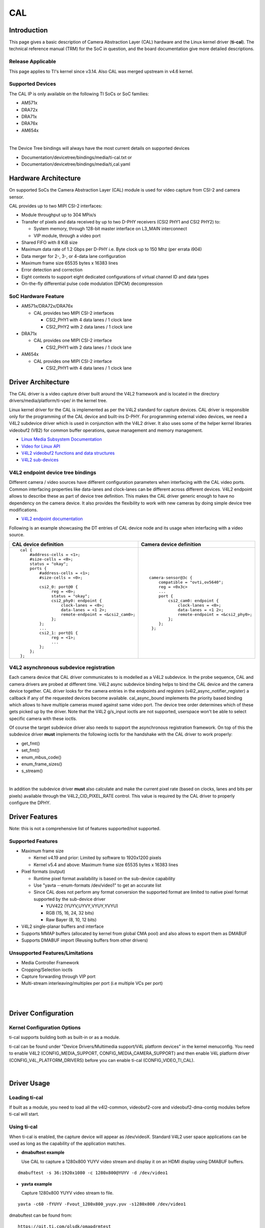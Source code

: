 .. http://processors.wiki.ti.com/index.php/Linux_Core_CAL_User%27s_Guide

CAL
---------------------------------

Introduction
^^^^^^^^^^^^^


This page gives a basic description of Camera Abstraction Layer (CAL)
hardware and the Linux kernel driver (**ti-cal**). The technical
reference manual (TRM) for the SoC in question, and the board
documentation give more detailed descriptions.

Release Applicable
""""""""""""""""""""

This page applies to TI's kernel since v3.14. Also CAL was
merged upstream in v4.6 kernel.

Supported Devices
""""""""""""""""""""

The CAL IP is only available on the following TI SoCs or SoC families:

-  AM571x
-  DRA72x
-  DRA71x
-  DRA76x
-  AM654x

|

The Device Tree bindings will always have the most current details
on supported devices

- Documentation/devicetree/bindings/media/ti-cal.txt or
- Documentation/devicetree/bindings/media/ti,cal.yaml

Hardware Architecture
^^^^^^^^^^^^^^^^^^^^^^^^^^

On supported SoCs the Camera Abstraction Layer (CAL) module is used for
video capture from CSI-2 and camera sensor.

.. Image:: ../../../../../images/CAL-block-diagram.png
   :scale: 65 %

CAL provides up to two MIPI CSI-2 interfaces:

-  Module throughput up to 304 MPix/s
-  Transfer of pixels and data received by up to two D-PHY receivers
   (CSI2 PHY1 and CSI2 PHY2) to:

   -  System memory, through 128-bit master interface on L3\_MAIN
      interconnect
   -  VIP module, through a video port

-  Shared FIFO with 8 KiB size
-  Maximum data rate of 1.2 Gbps per D-PHY i.e. Byte clock up to 150 Mhz
   (per errata i904)
-  Data merger for 2-, 3-, or 4-data lane configuration
-  Maximum frame size 65535 bytes x 16383 lines
-  Error detection and correction
-  Eight contexts to support eight dedicated configurations of virtual
   channel ID and data types
-  On-the-fly differential pulse code modulation (DPCM) decompression

SoC Hardware Feature
""""""""""""""""""""

-  AM571x/DRA72x/DRA76x

   -  CAL provides two MIPI CSI-2 interfaces

      -  CSI2\_PHY1 with 4 data lanes / 1 clock lane
      -  CSI2\_PHY2 with 2 data lanes / 1 clock lane

-  DRA71x

   -  CAL provides one MIPI CSI-2 interface

      -  CSI2\_PHY1 with 2 data lanes / 1 clock lane

-  AM654x

   -  CAL provides one MIPI CSI-2 interface

      -  CSI2\_PHY1 with 4 data lanes / 1 clock lane

Driver Architecture
^^^^^^^^^^^^^^^^^^^^^^^^^^

The CAL driver is a video capture driver built around the V4L2 framework
and is located in the directory drivers/media/platform/ti-vpe/ in the
kernel tree.

Linux kernel driver for the CAL is implemented as per the V4L2 standard
for capture devices. CAL driver is responsible only for the programming
of the CAL device and built-ins D-PHY. For programming external video
devices, we need a V4L2 subdevice driver which is used in conjunction
with the V4L2 driver. It also uses some of the helper kernel libraries
videobuf2 (VB2) for common buffer operations, queue management and
memory management.

-  `Linux Media Subsystem
   Documentation <https://linuxtv.org/downloads/v4l-dvb-apis/>`__
-  `Video for Linux
   API <https://linuxtv.org/downloads/v4l-dvb-apis-new/uapi/v4l/v4l2.html>`__
-  `V4L2 videobuf2 functions and data
   structures <https://linuxtv.org/downloads/v4l-dvb-apis/kapi/v4l2-videobuf2.html>`__
-  `V4L2
   sub-devices <https://linuxtv.org/downloads/v4l-dvb-apis-new/kapi/v4l2-subdev.html>`__

V4L2 endpoint device tree bindings
""""""""""""""""""""""""""""""""""""""""

Different camera / video sources have different configuration parameters
when interfacing with the CAL video ports. Common interfacing properties
like data-lanes and clock-lanes can be different across different
devices. V4L2 endpoint allows to describe these as part of device tree
definition. This makes the CAL driver generic enough to have no
dependency on the camera device. It also provides the flexibility to
work with new cameras by doing simple device tree modifications.

-  `V4L2 endpoint
   documentation <https://www.kernel.org/doc/Documentation/devicetree/bindings/media/video-interfaces.txt>`__

Following is an example showcasing the DT entries of CAL device node and
its usage when interfacing with a video source.

+-----------------------------------------------------+-------------------------------------------------+
| CAL device definition                               | Camera device definition                        |
+=====================================================+=================================================+
| ::                                                  | ::                                              |
|                                                     |                                                 |
|     cal {                                           |     camera-sensor@3c {                          |
|         #address-cells = <1>;                       |         compatible = "ovti,ov5640";             |
|         #size-cells = <0>;                          |         reg = <0x3c>                            |
|         status = "okay";                            |         ...                                     |
|         ports {                                     |         port {                                  |
|             #address-cells = <1>;                   |             csi2_cam0: endpoint {               |
|             #size-cells = <0>;                      |                 clock-lanes = <0>;              |
|                                                     |                 data-lanes = <1 2>;             |
|             csi2_0: port@0 {                        |                 remote-endpoint = <&csi2_phy0>; |
|                  reg = <0>;                         |             };                                  |
|                  status = "okay";                   |         };                                      |
|                  csi2_phy0: endpoint {              |      };                                         |
|                      clock-lanes = <0>;             |                                                 |
|                      data-lanes = <1 2>;            |                                                 |
|                      remote-endpoint = <&csi2_cam0>;|                                                 |
|                  };                                 |                                                 |
|             };                                      |                                                 |
|             ...                                     |                                                 |
|             csi2_1: port@1 {                        |                                                 |
|                  reg = <1>;                         |                                                 |
|                  ...                                |                                                 |
|             };                                      |                                                 |
|         };                                          |                                                 |
|     };                                              |                                                 |
+-----------------------------------------------------+-------------------------------------------------+


V4L2 asynchronous subdevice registration
""""""""""""""""""""""""""""""""""""""""

Each camera device that CAL driver communicates to is modelled as a V4L2
subdevice. In the probe sequence, CAL and camera drivers are probed at
different time. V4L2 async subdevice binding helps to bind the CAL
device and the camera device together. CAL driver looks for the camera
entries in the endpoints and registers (v4l2\_async\_notifier\_register)
a callback if any of the requested devices become available.
cal\_async\_bound implements the priority based binding which allows to
have multiple cameras muxed against same video port. The device tree
order determines which of these gets picked up by the driver. Note that
the V4L2 g/s\_input ioctls are not supported, userspace won't be able to
select specific camera with these ioctls.

Of course the target subdevice driver also needs to support the
asynchronous registration framework. On top of this the subdevice driver
**must** implements the following ioctls for the handshake with the CAL
driver to work properly:

-  get\_fmt()
-  set\_fmt()
-  enum\_mbus\_code()
-  enum\_frame\_sizes()
-  s\_stream()

| 

In addition the subdevice driver **must** also calculate and make the current
pixel rate (based on clocks, lanes and bits per pixels) available through the
V4L2_CID_PIXEL_RATE control.  This value is required by the CAL driver to
properly configure the DPHY.

Driver Features
^^^^^^^^^^^^^^^^^^^^^^^^^^

Note: this is not a comprehensive list of features supported/not
supported.

Supported Features
""""""""""""""""""""

-  Maximum frame size

   -  Kernel v4.19 and prior: Limited by software to 1920x1200 pixels
   -  Kernel v5.4 and above:  Maximum frame size 65535 bytes x 16383 lines
-  Pixel formats (output)

   -  Runtime pixel format availability is based on the sub-device capability
   -  Use "yavta --enum-formats /dev/video1" to get an accurate list
   -  Since CAL does not perform any format conversion the supported format are limited to native pixel format supported by the sub-device driver

      -  YUV422 (YUYV,UYVY,VYUY,YVYU)
      -  RGB (15, 16, 24, 32 bits)
      -  Raw Bayer (8, 10, 12 bits)
-  V4L2 single-planar buffers and interface
-  Supports MMAP buffers (allocated by kernel from global CMA pool) and
   also allows to export them as DMABUF
-  Supports DMABUF import (Reusing buffers from other drivers)

Unsupported Features/Limitations
""""""""""""""""""""""""""""""""""""""""

-  Media Controller Framework
-  Cropping/Selection ioctls
-  Capture forwarding through VIP port
-  Multi-stream interleaving/multiplex per port (i.e multiple VCs per
   port)

| 

| 

Driver Configuration
^^^^^^^^^^^^^^^^^^^^^^^^^^

Kernel Configuration Options
""""""""""""""""""""""""""""""""""""""""

ti-cal supports building both as built-in or as a module.

ti-cal can be found under "Device Drivers/Multimedia support/V4L
platform devices" in the kernel menuconfig. You need to enable V4L2
(CONFIG\_MEDIA\_SUPPORT, CONFIG\_MEDIA\_CAMERA\_SUPPORT) and then enable
V4L platform driver (CONFIG\_V4L\_PLATFORM\_DRIVERS) before you can
enable ti-cal (CONFIG\_VIDEO\_TI\_CAL).

| 

Driver Usage
^^^^^^^^^^^^^

Loading ti-cal
""""""""""""""""""""

If built as a module, you need to load all the v4l2-common,
videobuf2-core and videobuf2-dma-contig modules before ti-cal will
start.

Using ti-cal
""""""""""""""""""""

When ti-cal is enabled, the capture device will appear as /dev/videoX.
Standard V4L2 user space applications can be used as long as the
capability of the application matches.

-  **dmabuftest example**

   Use CAL to capture a 1280x800 YUYV video stream and display it on an
   HDMI display using DMABUF buffers.

::

    dmabuftest -s 36:1920x1080 -c 1280x800@YUYV -d /dev/video1

-  **yavta example**

   Capture 1280x800 YUYV video stream to file.

::

    yavta -c60 -fYUYV -Fvout_1280x800_yuyv.yuv -s1280x800 /dev/video1

dmabuftest can be found from:

::

    https://git.ti.com/glsdk/omapdrmtest

yavta can be found from:

::

    http://git.ideasonboard.org/yavta.git

v4l2-ctl can be found from:

::

    https://git.linuxtv.org/v4l-utils.git

Debugging
""""""""""""""""""""

As ti-cal driver is based on the V4L2 framework, framework level tracing
can be enable as follows:

-  echo 3 >/sys/class/video4linux/video1/dev\_debug

   This allows V4L2 ioctl calls to be logged.
|
-  echo 3 > /sys/module/videobuf2\_core/parameters/debug

   This allows VB2 buffers operation to be logged.
|
In addition ti-cal also has specific debug log which can be enabled as
follows:

-  echo 3 > /sys/module/ti\_cal/parameters/debug

Troubleshooting common capture problem
""""""""""""""""""""""""""""""""""""""""

**Bootup/Probe checks**

First thing to look for is if the video devices are created or not;
Check the bootlog for prints in the kernel bootlog.

::

    Check device probe status
    dmesg | grep ov5640
    dmesg | grep video

Depending on the camera connected, the following prints can confirm the
probe being successful.

+---------------------------------------------------------------------+------------------------+
| Bootlog print                                                       | Result                 |
+=====================================================================+========================+
| cal-000: V4L2 device registered as video0                           | Camera probe success   |
+---------------------------------------------------------------------+------------------------+
| ov5640 4-003c: ov5640_read_reg: error: reg=30                       | Camera not connected   |
| ov5640 4-003c: ov5640_check_chip_id: failed to read chip identifier |                        |
+---------------------------------------------------------------------+------------------------+

Alternatively you could also try to list all video devices:

::

    v4l2-ctl --list-devices

This would shows all video device and which driver they belong to.

**No video captured**

When the capture application is launched, it is expected to start video
capture and display frames on to display. Sometimes, no video is
displayed on the screen. To identify this being an issue with capture,
simple test can be done. Each CAL module has a dedicated interrupt line.
If the capture is successful, the interrupt count should increase
periodically.

::

    Check interrupts to confirm capture failure
    cat /proc/interrupts | grep cal
    360:        120          CBAR 119 Level   cal

In the above example, one can conclude that

-  Capture from one or more CAL ports is working fine.

Note that the IRQs are shared for different ports of the same instance.
This means, *cal* line will carry interrupts from both csi2\_0 and
csi2\_1 ports.

If the number of interrupt stays at zero or no longer changes this
usually means that the CAL engine does not detect video data. This might
be cause by a handshake failure between the CSI2 D-PHY and the actual
sensor or the sensor is not generating any data at all. Verifying that
the clock pins or data pins are properly toggling might be necessary.

An other cause maybe that the currently provided V4L2_CID_PIXEL_RATE is not
accurate and therefore the DPHY handshake with the sensor failed. In this case
it is worth checking the calculated pixel rate.

**Camera isn't started, clock, data lanes are dead**

This is a root cause where the camera board is not generating video
signals in the desired format. Subdevice s\_stream op is supposed to
perform all the I2C transactions to indicate sensor to start streaming.
Failing to get the proper clock at this time indicates some issue in the
camera configuration. Most cameras have a power pin driver by one of the
GPIO, make sure that the subdev driver requests for this GPIO.

One other cause maybe due to incorrect board mux or pinmux
configuration. It does not hurt to double check these.

**Video is being captured but image is distorted**

If the image is distorted, you should double check that the sensor is
generating the expected pixel clock. Also when trying to view the
captured video, make sure you use the same frame size as used to capture
it.

TI Board Specific Information
^^^^^^^^^^^^^^^^^^^^^^^^^^^^^^^^^^^^^^^

None at this time.
